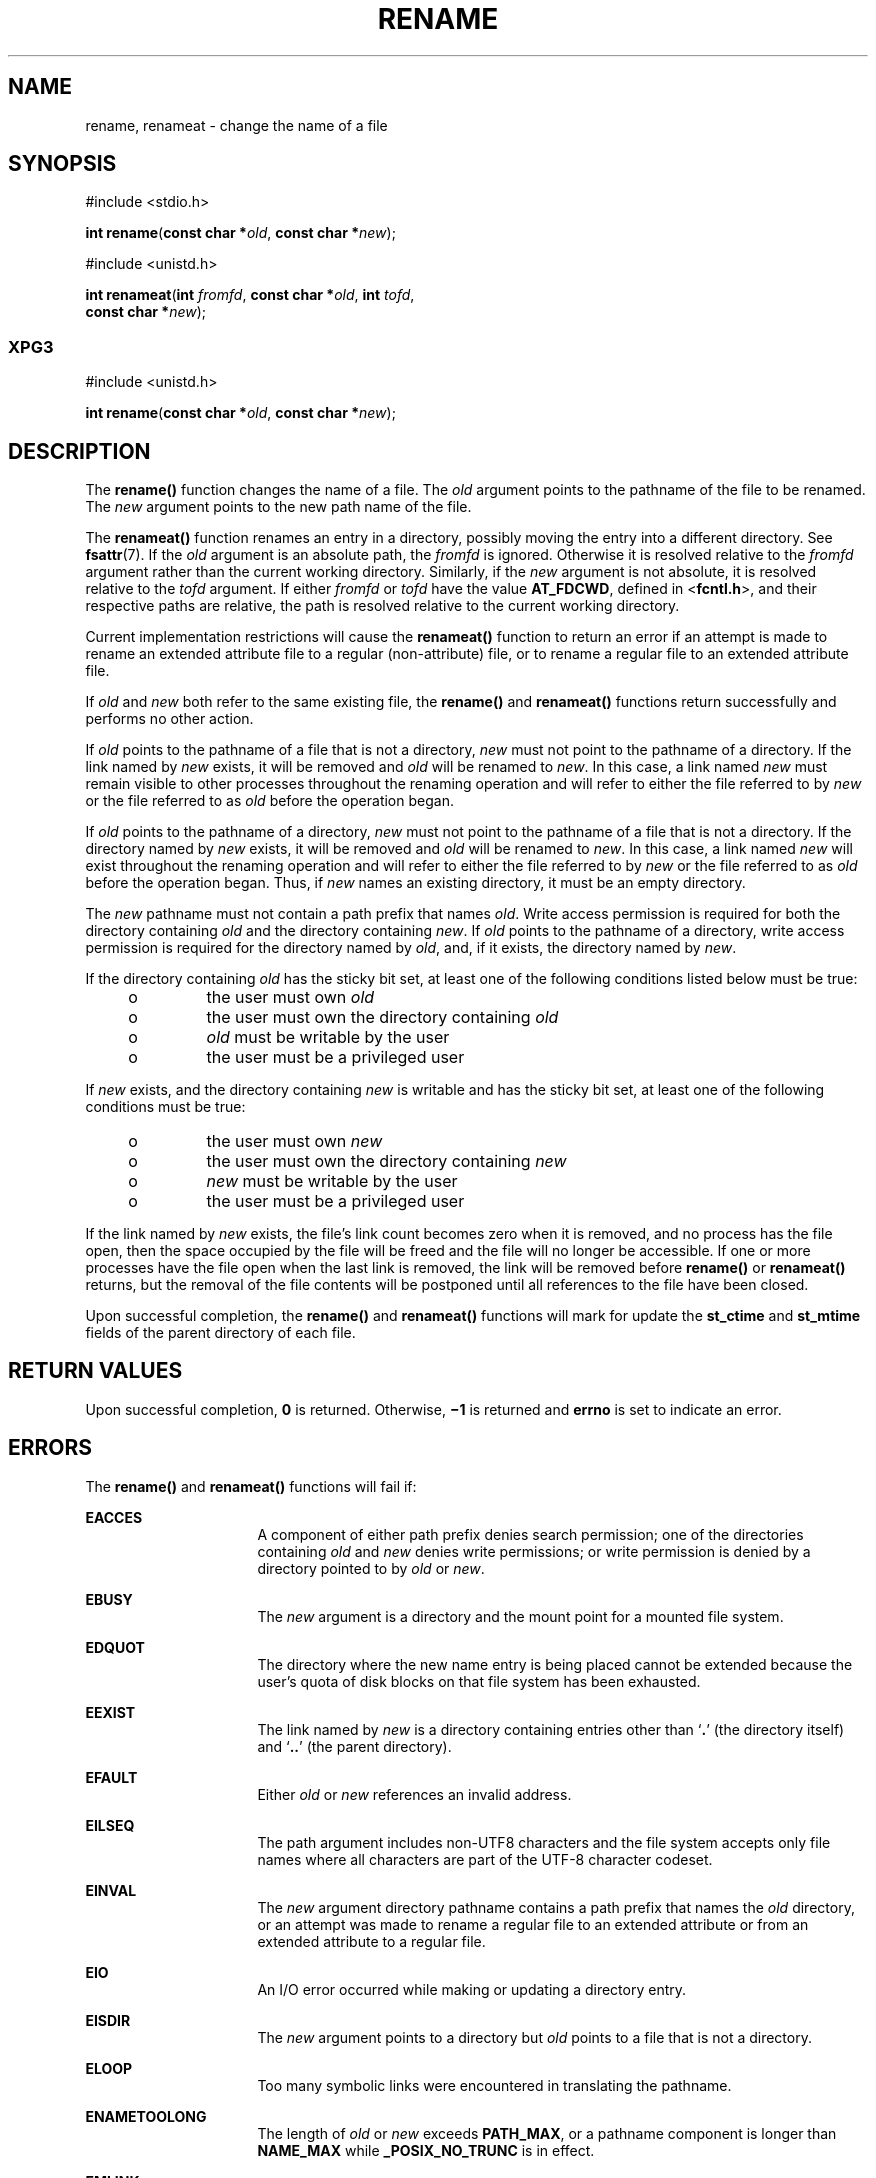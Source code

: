 '\" te
.\" Copyright (c) 2007, Sun Microsystems, Inc.  All Rights Reserved.
.\" Copyright 1989 AT&T
.\" The contents of this file are subject to the terms of the Common Development and Distribution License (the "License").  You may not use this file except in compliance with the License.
.\" You can obtain a copy of the license at usr/src/OPENSOLARIS.LICENSE or http://www.opensolaris.org/os/licensing.  See the License for the specific language governing permissions and limitations under the License.
.\" When distributing Covered Code, include this CDDL HEADER in each file and include the License file at usr/src/OPENSOLARIS.LICENSE.  If applicable, add the following below this CDDL HEADER, with the fields enclosed by brackets "[]" replaced with your own identifying information: Portions Copyright [yyyy] [name of copyright owner]
.TH RENAME 2 "Sep 29, 2020"
.SH NAME
rename, renameat \- change the name of a file
.SH SYNOPSIS
.nf
#include <stdio.h>

\fBint\fR \fBrename\fR(\fBconst char *\fR\fIold\fR, \fBconst char *\fR\fInew\fR);
.fi

.LP
.nf
#include <unistd.h>

\fBint\fR \fBrenameat\fR(\fBint\fR \fIfromfd\fR, \fBconst char *\fR\fIold\fR, \fBint\fR \fItofd\fR,
     \fBconst char *\fR\fInew\fR);
.fi

.SS "XPG3"
.nf
#include <unistd.h>

\fBint\fR \fBrename\fR(\fBconst char *\fR\fIold\fR, \fBconst char *\fR\fInew\fR);
.fi

.SH DESCRIPTION
The  \fBrename()\fR function changes the name of a file. The \fIold\fR argument
points to the pathname of the file to be renamed. The \fInew\fR argument points
to the new path name of the file.
.sp
.LP
The \fBrenameat()\fR function renames an entry in a directory, possibly moving
the entry into a different directory.  See \fBfsattr\fR(7). If the \fIold\fR
argument is an absolute path, the \fIfromfd\fR is ignored.  Otherwise it is
resolved relative to the \fIfromfd\fR argument rather than the current working
directory.  Similarly, if the \fInew\fR argument is not absolute, it is
resolved relative to the \fItofd\fR argument.  If either \fIfromfd\fR or
\fItofd\fR have the value \fBAT_FDCWD\fR, defined in <\fBfcntl.h\fR>, and their
respective paths are relative, the path is resolved relative to the current
working directory.
.sp
.LP
Current implementation restrictions will cause the \fBrenameat()\fR function to
return an error if an attempt is made to rename an extended attribute file to a
regular (non-attribute) file, or to rename a regular file to an extended
attribute file.
.sp
.LP
If \fIold\fR and \fInew\fR both refer to the same existing file, the
\fBrename()\fR and \fBrenameat()\fR functions return successfully and performs
no other action.
.sp
.LP
If \fIold\fR points to the pathname of a file that is not a directory,
\fInew\fR must not point to the pathname of a directory. If the link named by
\fInew\fR exists, it will be removed and \fIold\fR will be renamed to
\fInew\fR. In this case, a link named \fInew\fR must remain visible to other
processes throughout the renaming operation and will refer to either the file
referred to by \fInew\fR or the file referred to as \fIold\fR before the
operation began.
.sp
.LP
If \fIold\fR points to the pathname of a directory, \fInew\fR  must not point
to the pathname of a file that is not a directory. If the directory named by
\fInew\fR exists, it will be removed and \fIold\fR will be renamed to
\fInew\fR. In this case, a link named \fInew\fR  will exist throughout the
renaming operation and will refer to either the file referred to by \fInew\fR
or the file referred to as \fIold\fR before the operation began. Thus, if
\fInew\fR names  an existing directory, it must be an empty directory.
.sp
.LP
The \fInew\fR pathname must not contain a path prefix that names \fIold\fR.
Write access permission is required for both the directory containing \fIold\fR
and the directory containing \fInew\fR. If \fIold\fR points to the  pathname of
a directory, write access permission is required for the  directory named by
\fIold\fR, and, if it exists, the directory  named by \fInew\fR.
.sp
.LP
If the directory containing \fIold\fR has the sticky bit set,  at least one of
the following conditions listed below must be true:
.RS +4
.TP
.ie t \(bu
.el o
the user must own \fIold\fR
.RE
.RS +4
.TP
.ie t \(bu
.el o
the user must own the directory containing \fIold\fR
.RE
.RS +4
.TP
.ie t \(bu
.el o
\fIold\fR must be writable by the user
.RE
.RS +4
.TP
.ie t \(bu
.el o
the user must be a privileged user
.RE
.sp
.LP
If \fInew\fR exists, and the directory containing \fInew\fR is writable and has
the sticky bit set, at least  one of the following conditions must be true:
.RS +4
.TP
.ie t \(bu
.el o
the user must own \fInew\fR
.RE
.RS +4
.TP
.ie t \(bu
.el o
the user must own the directory containing \fInew\fR
.RE
.RS +4
.TP
.ie t \(bu
.el o
\fInew\fR must be writable by the user
.RE
.RS +4
.TP
.ie t \(bu
.el o
the user must be a privileged user
.RE
.sp
.LP
If the link named by \fInew\fR exists, the file's link count becomes zero when
it is removed, and no process has the file open, then  the space occupied by
the file will be freed and the file will no longer be accessible. If one or
more processes have the file open when the last link is removed, the link will
be removed before \fBrename()\fR or \fBrenameat()\fR returns, but the removal
of the file contents will be postponed until all references to the file have
been closed.
.sp
.LP
Upon successful completion, the \fBrename()\fR and \fBrenameat()\fR functions
will mark for update the \fBst_ctime\fR and \fBst_mtime\fR fields of the parent
directory of each file.
.SH RETURN VALUES
Upon successful completion, \fB0\fR is returned. Otherwise, \fB\(mi1\fR is
returned and \fBerrno\fR is set to indicate an error.
.SH ERRORS
The \fBrename()\fR and \fBrenameat()\fR functions will fail if:
.sp
.ne 2
.na
\fB\fBEACCES\fR\fR
.ad
.RS 16n
A component of either path prefix denies search permission; one of the
directories containing \fIold\fR and \fInew\fR denies write permissions; or
write permission is denied by a directory pointed to by \fIold\fR or \fInew\fR.
.RE

.sp
.ne 2
.na
\fB\fBEBUSY\fR\fR
.ad
.RS 16n
The \fInew\fR argument is a directory and the mount point for a mounted file
system.
.RE

.sp
.ne 2
.na
\fB\fBEDQUOT\fR\fR
.ad
.RS 16n
The directory where the new name entry is being placed cannot be extended
because the user's quota of disk blocks on that file system has been exhausted.
.RE

.sp
.ne 2
.na
\fB\fBEEXIST\fR\fR
.ad
.RS 16n
The link named by \fInew\fR is a directory containing entries other than
`\fB\&.\fR' (the directory itself) and `\fB\&..\fR' (the parent directory).
.RE

.sp
.ne 2
.na
\fB\fBEFAULT\fR\fR
.ad
.RS 16n
Either \fIold\fR or \fInew\fR references an invalid address.
.RE

.sp
.ne 2
.na
\fB\fBEILSEQ\fR\fR
.ad
.RS 16n
The path argument includes non-UTF8 characters and the file system accepts only
file names where all characters are part of the UTF-8 character codeset.
.RE

.sp
.ne 2
.na
\fB\fBEINVAL\fR\fR
.ad
.RS 16n
The \fInew\fR argument directory pathname contains a path prefix that names the
\fIold\fR directory, or an attempt was made to rename a regular file to an
extended attribute or from an extended attribute to a regular file.
.RE

.sp
.ne 2
.na
\fB\fBEIO\fR\fR
.ad
.RS 16n
An I/O error occurred while making or updating a directory entry.
.RE

.sp
.ne 2
.na
\fB\fBEISDIR\fR\fR
.ad
.RS 16n
The \fInew\fR argument points to a directory but \fIold\fR points to a file
that is not a directory.
.RE

.sp
.ne 2
.na
\fB\fBELOOP\fR\fR
.ad
.RS 16n
Too many symbolic links were encountered in translating the pathname.
.RE

.sp
.ne 2
.na
\fB\fBENAMETOOLONG\fR\fR
.ad
.RS 16n
The length of \fIold\fR or \fInew\fR exceeds  \fBPATH_MAX\fR, or a pathname
component is longer than  \fBNAME_MAX\fR while \fB_POSIX_NO_TRUNC\fR is in
effect.
.RE

.sp
.ne 2
.na
\fB\fBEMLINK\fR\fR
.ad
.RS 16n
The file named by \fIold\fR is a directory, and the link count of  the parent
directory of \fInew\fR would exceed  \fBLINK_MAX\fR.
.RE

.sp
.ne 2
.na
\fB\fBENOENT\fR\fR
.ad
.RS 16n
The link named by \fIold\fR does not name an existing file, a component of the
path prefix of \fInew\fR does not exist, or either \fIold\fR or \fInew\fR
points to an empty string.
.RE

.sp
.ne 2
.na
\fB\fBENOSPC\fR\fR
.ad
.RS 16n
The directory that would contain \fInew\fR cannot be extended.
.RE

.sp
.ne 2
.na
\fB\fBENOTDIR\fR\fR
.ad
.RS 16n
A component of either path prefix is not a directory, or \fIold\fR names a
directory and \fInew\fR names a file that is not a directory, or \fItofd\fR and
\fIdirfd\fR in \fBrenameat()\fR do not reference a directory.
.RE

.sp
.ne 2
.na
\fB\fBEROFS\fR\fR
.ad
.RS 16n
The requested operation requires writing in a directory on a read-only file
system.
.RE

.sp
.ne 2
.na
\fB\fBEXDEV\fR\fR
.ad
.RS 16n
The links named by \fIold\fR and \fInew\fR are on different file systems.
.RE

.sp
.LP
The \fBrenameat()\fR function will fail if:
.sp
.ne 2
.na
\fB\fBENOTSUP\fR\fR
.ad
.RS 11n
An attempt was made to rename a regular file as an attribute file or to rename
an attribute file as a regular file.
.RE

.SH ATTRIBUTES
See \fBattributes\fR(7) for descriptions of the following attributes:
.sp

.sp
.TS
box;
c | c
l | l .
ATTRIBUTE TYPE	ATTRIBUTE VALUE
_
Interface Stability	Committed
_
MT-Level	Async-Signal-Safe
_
Standard	For \fBrename()\fR, see \fBstandards\fR(7).
.TE

.SH SEE ALSO
\fBchmod\fR(2),
\fBlink\fR(2),
\fBunlink\fR(2),
\fBattributes\fR(7),
\fBfsattr\fR(7),
\fBstandards\fR(7)
.SH NOTES
The system can deadlock if there is a loop in the file system graph. Such a
loop can occur if there is an entry in directory \fBa\fR, \fBa/name1\fR, that
is a hard link to directory \fBb\fR, and an entry in directory \fBb\fR,
\fBb/name2\fR, that is a hard link to directory \fBa\fR. When such a loop
exists and two separate processes attempt to rename \fBa/name1\fR to
\fBb/name2\fR and \fBb/name2\fR to \fBa/name1\fR, the system may deadlock
attempting to lock  both directories for modification.  Use symbolic links
instead of hard links  for directories.

